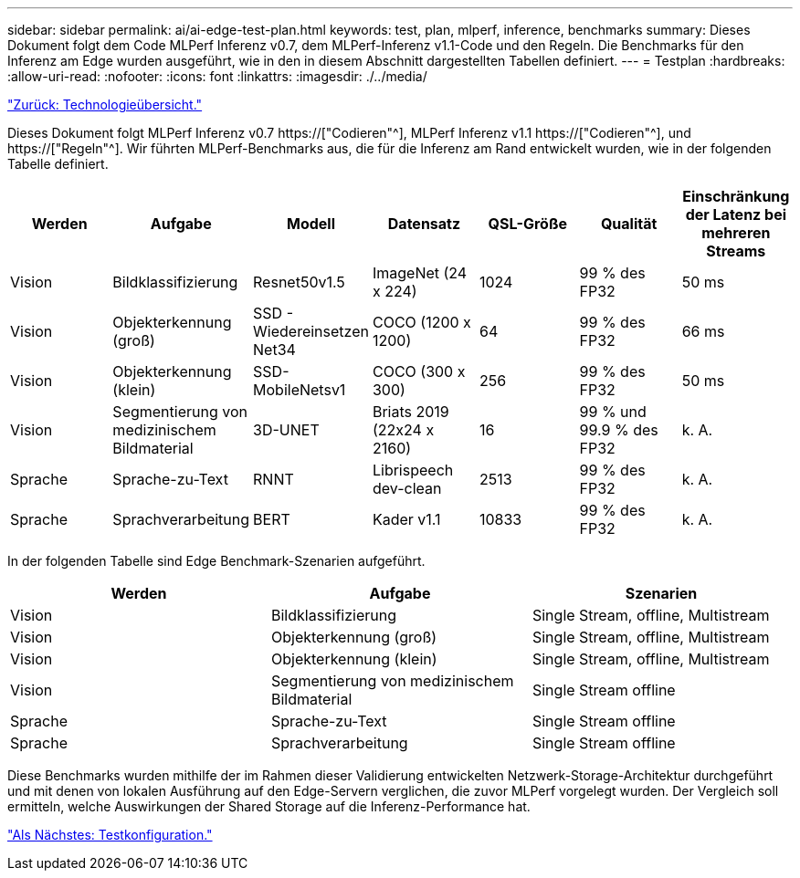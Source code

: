 ---
sidebar: sidebar 
permalink: ai/ai-edge-test-plan.html 
keywords: test, plan, mlperf, inference, benchmarks 
summary: Dieses Dokument folgt dem Code MLPerf Inferenz v0.7, dem MLPerf-Inferenz v1.1-Code und den Regeln. Die Benchmarks für den Inferenz am Edge wurden ausgeführt, wie in den in diesem Abschnitt dargestellten Tabellen definiert. 
---
= Testplan
:hardbreaks:
:allow-uri-read: 
:nofooter: 
:icons: font
:linkattrs: 
:imagesdir: ./../media/


link:ai-edge-technology-overview.html["Zurück: Technologieübersicht."]

[role="lead"]
Dieses Dokument folgt MLPerf Inferenz v0.7 https://["Codieren"^], MLPerf Inferenz v1.1 https://["Codieren"^], und https://["Regeln"^]. Wir führten MLPerf-Benchmarks aus, die für die Inferenz am Rand entwickelt wurden, wie in der folgenden Tabelle definiert.

|===
| Werden | Aufgabe | Modell | Datensatz | QSL-Größe | Qualität | Einschränkung der Latenz bei mehreren Streams 


| Vision | Bildklassifizierung | Resnet50v1.5 | ImageNet (24 x 224) | 1024 | 99 % des FP32 | 50 ms 


| Vision | Objekterkennung (groß) | SSD - Wiedereinsetzen Net34 | COCO (1200 x 1200) | 64 | 99 % des FP32 | 66 ms 


| Vision | Objekterkennung (klein) | SSD- MobileNetsv1 | COCO (300 x 300) | 256 | 99 % des FP32 | 50 ms 


| Vision | Segmentierung von medizinischem Bildmaterial | 3D-UNET | Briats 2019 (22x24 x 2160) | 16 | 99 % und 99.9 % des FP32 | k. A. 


| Sprache | Sprache-zu-Text | RNNT | Librispeech dev-clean | 2513 | 99 % des FP32 | k. A. 


| Sprache | Sprachverarbeitung | BERT | Kader v1.1 | 10833 | 99 % des FP32 | k. A. 
|===
In der folgenden Tabelle sind Edge Benchmark-Szenarien aufgeführt.

|===
| Werden | Aufgabe | Szenarien 


| Vision | Bildklassifizierung | Single Stream, offline, Multistream 


| Vision | Objekterkennung (groß) | Single Stream, offline, Multistream 


| Vision | Objekterkennung (klein) | Single Stream, offline, Multistream 


| Vision | Segmentierung von medizinischem Bildmaterial | Single Stream offline 


| Sprache | Sprache-zu-Text | Single Stream offline 


| Sprache | Sprachverarbeitung | Single Stream offline 
|===
Diese Benchmarks wurden mithilfe der im Rahmen dieser Validierung entwickelten Netzwerk-Storage-Architektur durchgeführt und mit denen von lokalen Ausführung auf den Edge-Servern verglichen, die zuvor MLPerf vorgelegt wurden. Der Vergleich soll ermitteln, welche Auswirkungen der Shared Storage auf die Inferenz-Performance hat.

link:ai-edge-test-configuration.html["Als Nächstes: Testkonfiguration."]

